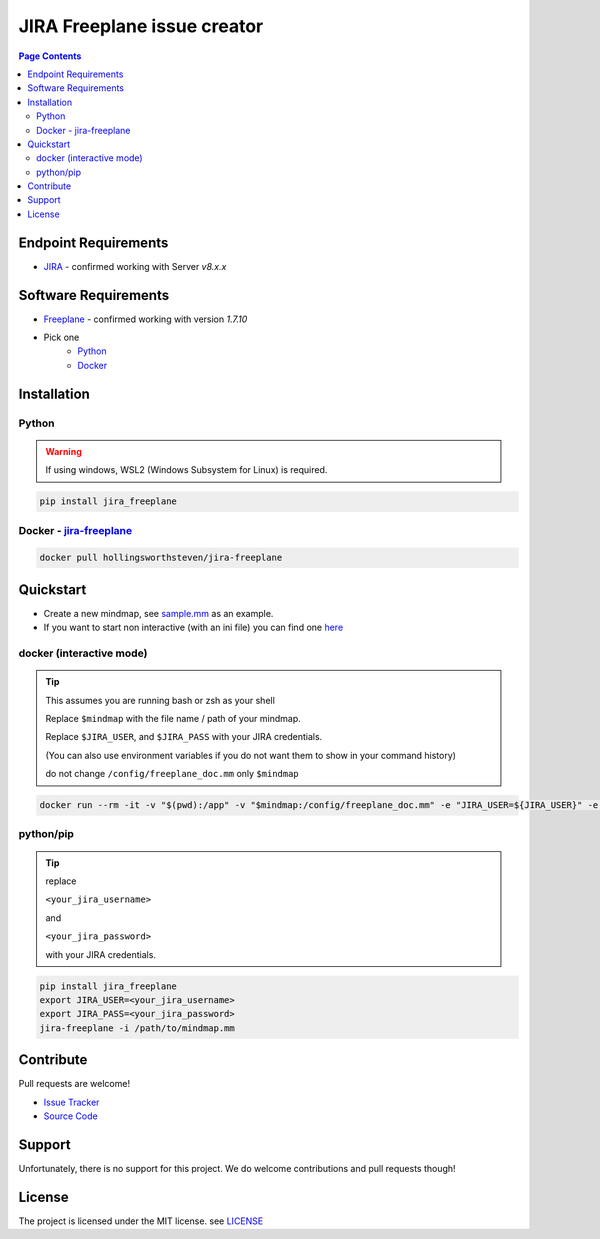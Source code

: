 JIRA Freeplane issue creator
=============================

.. contents:: Page Contents

Endpoint Requirements
---------------------
- `JIRA <https://jira.atlassian.com>`_
  - confirmed working with Server `v8.x.x`

Software Requirements
---------------------
- `Freeplane <http://freeplane.sourceforge.net/>`_
  - confirmed working with version `1.7.10`
- Pick one
    - `Python <http://www.python.org/>`_
    - `Docker <https://www.docker.com/>`_




Installation
------------

Python
^^^^^^

.. warning::

   If using windows, WSL2 (Windows Subsystem for Linux) is required.


.. code:: bash

    pip install jira_freeplane

Docker - `jira-freeplane <https://hub.docker.com/r/hollingsworthsteven/jira-freeplane/>`_
^^^^^^^^^^^^^^^^^^^^^^^^^^^^^^^^^^^^^^^^^^^^^^^^^^^^^^^^^^^^^^^^^^^^^^^^^^^^^^^^^^^^^^^^^^^^^

.. code:: bash

    docker pull hollingsworthsteven/jira-freeplane

Quickstart
----------

- Create a new mindmap, see `sample.mm <https://github.com/shollingsworth/jira-freeplane/blob/main/examples/sample.mm>`_ 
  as an example.
- If you want to start non interactive (with an ini file) you can find one `here <https://github.com/shollingsworth/jira-freeplane/blob/main/examples/project.ini>`_


docker (interactive mode)
^^^^^^^^^^^^^^^^^^^^^^^^^

.. tip:: 

    This assumes you are running bash or zsh as your shell

    Replace ``$mindmap`` with the file name / path of your mindmap.

    Replace ``$JIRA_USER``, and ``$JIRA_PASS`` with your JIRA credentials.

    (You can also use environment variables if you do not want them to show in
    your command history)

    do not change ``/config/freeplane_doc.mm`` only ``$mindmap``

.. code:: bash

    docker run --rm -it -v "$(pwd):/app" -v "$mindmap:/config/freeplane_doc.mm" -e "JIRA_USER=${JIRA_USER}" -e "JIRA_PASS=${JIRA_PASS}" -u "$(id -u):$(id -g)" hollingsworthsteven/jira-freeplane jira-freeplane --interactive /config/freeplane_doc.mm


python/pip
^^^^^^^^^^

.. tip:: 

   replace

   ``<your_jira_username>``

   and

   ``<your_jira_password>``

   with your JIRA credentials.

.. code:: bash

    pip install jira_freeplane
    export JIRA_USER=<your_jira_username>
    export JIRA_PASS=<your_jira_password>
    jira-freeplane -i /path/to/mindmap.mm


Contribute
----------
Pull requests are welcome!

- `Issue Tracker <https://github.com/shollingsworth/jira-freeplane/issues>`_
- `Source Code <github.com/shollingsworth/jira-freeplane>`_

Support
-------

Unfortunately, there is no support for this project. We do welcome
contributions and pull requests though!


License
-------

The project is licensed under the MIT license.
see `LICENSE <https://github.com/shollingsworth/jira-freeplane/blob/main/LICENSE.txt>`_
